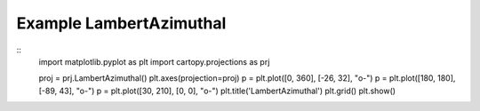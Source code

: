 
Example LambertAzimuthal
=====================================================================================
            
.. plot:: /home/phil/Development/Python/cartopy/lib/cartopy/../../docs/source/examples/graphics/LambertAzimuthal_simple_lines.py

::
    import matplotlib.pyplot as plt
    import cartopy.projections as prj
    
    
    proj = prj.LambertAzimuthal()
    plt.axes(projection=proj)
    p = plt.plot([0, 360], [-26, 32], "o-")
    p = plt.plot([180, 180], [-89, 43], "o-")
    p = plt.plot([30, 210], [0, 0], "o-")
    plt.title('LambertAzimuthal')
    plt.grid()
    plt.show()
    
            